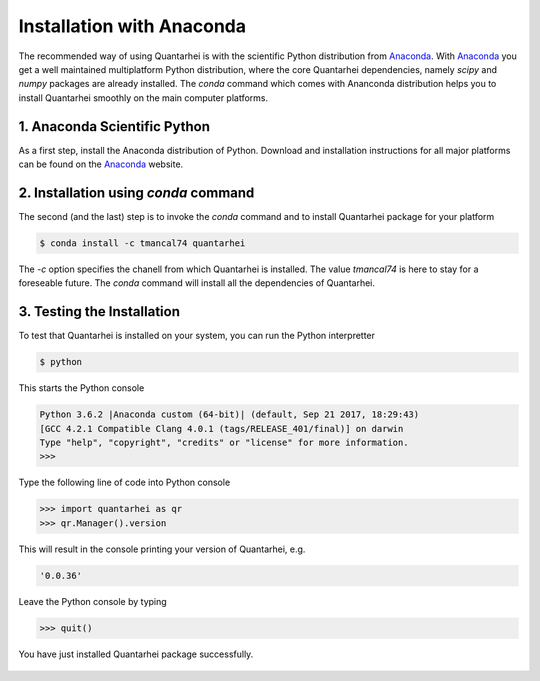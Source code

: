 Installation with Anaconda
==========================

The recommended way of using Quantarhei is with the scientific Python 
distribution from Anaconda_. With Anaconda_ you get a well maintained
multiplatform Python distribution, where the core Quantarhei dependencies,
namely `scipy` and `numpy` packages are already installed. The `conda`
command which comes with Ananconda distribution helps you to install
Quantarhei smoothly on the main computer platforms.


1. Anaconda Scientific Python
-----------------------------

As a first step, install the Anaconda distribution of Python. Download and 
installation instructions for all major platforms can be found on the
Anaconda_ website.


2. Installation using `conda` command
-------------------------------------

The second (and the last) step is to invoke the `conda` command and to install
Quantarhei package for your platform

.. code:: bash

    $ conda install -c tmancal74 quantarhei 
    
The `-c` option specifies the chanell from which Quantarhei is installed. The
value `tmancal74` is here to stay for a foreseable future.
The `conda` command will install all the dependencies of Quantarhei.


3. Testing the Installation
---------------------------

To test that Quantarhei is installed on your system, you can run the Python
interpretter

.. code:: bash

    $ python
    
This starts the Python console

.. code:: bash

    Python 3.6.2 |Anaconda custom (64-bit)| (default, Sep 21 2017, 18:29:43) 
    [GCC 4.2.1 Compatible Clang 4.0.1 (tags/RELEASE_401/final)] on darwin
    Type "help", "copyright", "credits" or "license" for more information.
    >>>
    
Type the following line of code into Python console

.. code:: python

    >>> import quantarhei as qr
    >>> qr.Manager().version
    
This will result in the console printing your version of Quantarhei, e.g.

.. code:: python

    '0.0.36'
    
Leave the Python console by typing

.. code:: python

    >>> quit()
    
    
You have just installed Quantarhei package successfully.
     


 .. _Anaconda: http://www.anaconda.com